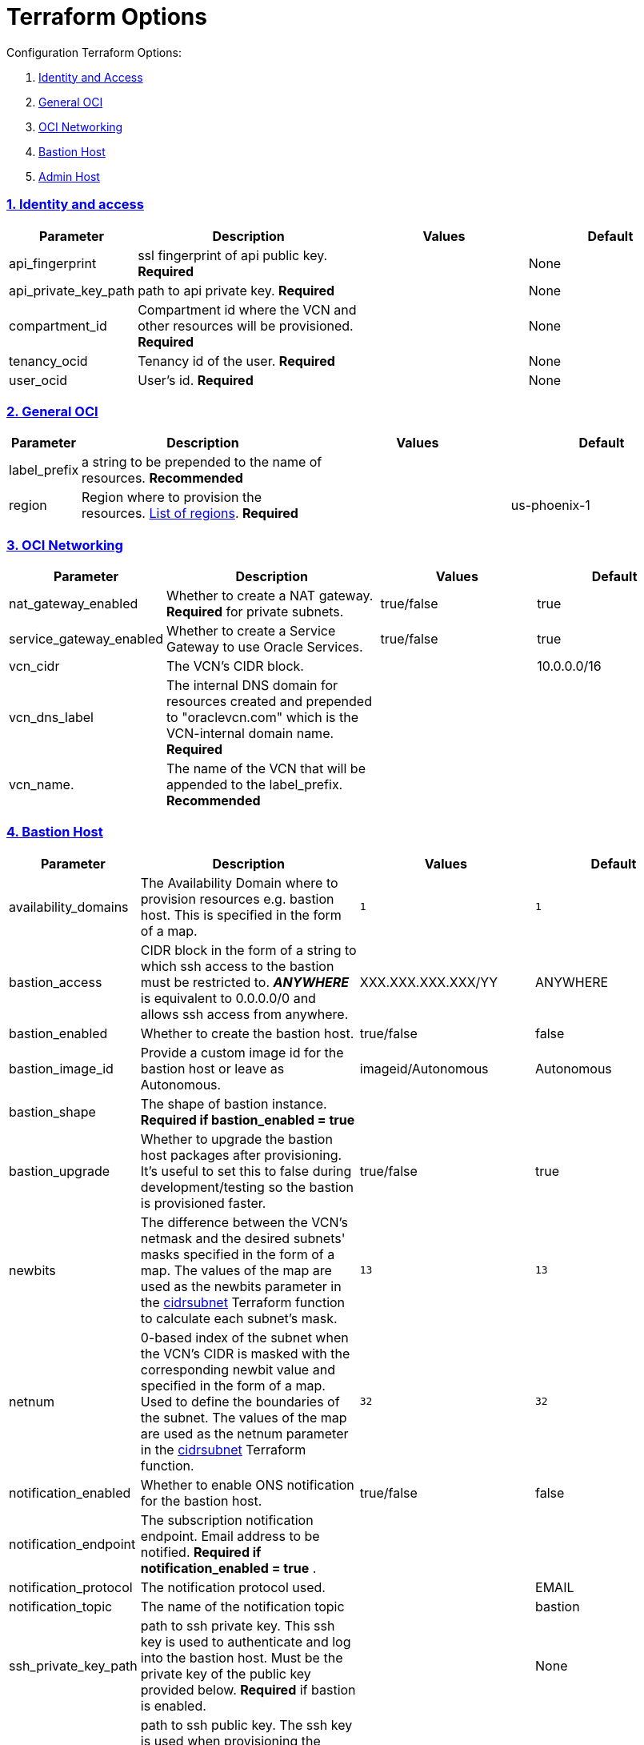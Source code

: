 = Terraform Options
:idprefix:
:idseparator: -
:sectlinks:
:sectnums:
:uri-repo: https://github.com/oracle/terraform-oci-base

:uri-rel-file-base: link:{uri-repo}/blob/master
:uri-rel-tree-base: link:{uri-repo}/tree/master
:uri-docs: {uri-rel-file-base}/docs
:uri-instance-principal-note: {uri-docs}/prerequisites.adoc#using-instance_principal
:uri-oci-images: https://docs.cloud.oracle.com/iaas/images/
:uri-oci-region: https://docs.cloud.oracle.com/iaas/Content/General/Concepts/regions.htm
:uri-terraform-cidrsubnet: https://www.terraform.io/docs/configuration/functions/cidrsubnet.html
:uri-timezones: https://en.wikipedia.org/wiki/List_of_tz_database_time_zones
:uri-topology: {uri-docs}/topology.adoc

Configuration Terraform Options:

. link:#identity-and-access[Identity and Access]
. link:#general-oci[General OCI]
. link:#oci-networking[OCI Networking]
. link:#bastion-host[Bastion Host]
. link:#admin-host[Admin Host]

=== Identity and access

[stripes=odd,cols="1d,4d,3a,3a", options=header,width="100%"] 
|===
|Parameter
|Description
|Values
|Default

|api_fingerprint
|ssl fingerprint of api public key. *Required*
|
|None

|api_private_key_path
|path to api private key. *Required*
|
|None

|compartment_id
|Compartment id where the VCN and other resources will be provisioned. *Required*
|
|None

|tenancy_ocid
|Tenancy id of the user. *Required*
|
|None

|user_ocid
|User's id. *Required*
|
|None

|===

=== General OCI

[stripes=odd,cols="1d,4d,3a,3a", options=header,width="100%"] 
|===
|Parameter
|Description
|Values
|Default

|label_prefix
|a string to be prepended to the name of resources. *Recommended*
|
|

|region
|Region where to provision the resources. {uri-oci-region}[List of regions]. *Required*
|
|us-phoenix-1

|===

=== OCI Networking

[stripes=odd,cols="1d,4d,3a,3a", options=header,width="100%"] 
|===
|Parameter
|Description
|Values
|Default

|nat_gateway_enabled
|Whether to create a NAT gateway. *Required* for private subnets.
|true/false
|true

|service_gateway_enabled
|Whether to create a Service Gateway to use Oracle Services.
|true/false
|true

|vcn_cidr
|The VCN's CIDR block.
|
|10.0.0.0/16

|vcn_dns_label
|The internal DNS domain for resources created and prepended to "oraclevcn.com" which is the VCN-internal domain name. *Required*
|
|

|vcn_name. 
|The name of the VCN that will be appended to the label_prefix. *Recommended*
|
|

|===

=== Bastion Host

[stripes=odd,cols="1d,4d,3a,3a", options=header,width="100%"] 
|===
|Parameter
|Description
|Values
|Default

|availability_domains
|The Availability Domain where to provision resources e.g. bastion host. This is specified in the form of a map.
|[source]
----
1
----
|
[source]
----
1
----

|bastion_access
|CIDR block in the form of a string to which ssh access to the bastion must be restricted to. *_ANYWHERE_* is equivalent to 0.0.0.0/0 and allows ssh access from anywhere.
|XXX.XXX.XXX.XXX/YY
|ANYWHERE

|bastion_enabled
|Whether to create the bastion host.
|true/false
|false

|bastion_image_id
|Provide a custom image id for the bastion host or leave as Autonomous.
|imageid/Autonomous
|Autonomous

|bastion_shape
|The shape of bastion instance. *Required if bastion_enabled = true*
|
|

|bastion_upgrade
|Whether to upgrade the bastion host packages after provisioning. It's useful to set this to false during development/testing so the bastion is provisioned faster.
|true/false
|true

|newbits
|The difference between the VCN's netmask and the desired subnets' masks specified in the form of a map. The values of the map are used as the newbits parameter in the {uri-terraform-cidrsubnet}[cidrsubnet] Terraform function to calculate each subnet's mask.
|[source]
----
13
----
|
[source]
----
13
----

|netnum
|0-based index of the subnet when the VCN's CIDR is masked with the corresponding newbit value and specified in the form of a map. Used to define the boundaries of the subnet. The values of the map are used as the netnum parameter in the {uri-terraform-cidrsubnet}[cidrsubnet] Terraform function.
|[source]
----
32
----
|
[source]
----
32
----

|notification_enabled
|Whether to enable ONS notification for the bastion host.
|true/false
|false

|notification_endpoint
|The subscription notification endpoint. Email address to be notified. *Required if notification_enabled = true* .
|
|

|notification_protocol
|The notification protocol used.
|
|EMAIL

|notification_topic
|The name of the notification topic
|
|bastion

|ssh_private_key_path
|path to ssh private key. This ssh key is used to authenticate and log into the bastion host. Must be the private key of the public key provided below. *Required* if bastion is enabled.

|
|None

|ssh_public_key_path
|path to ssh public key. The ssh key is used when provisioning the bastion host. Must be the public key of the private key provided above. *Required* if bastion is enabled.
|
|None

|timezone
|The preferred timezone for the bastion host. {uri-timezones}[List of timezones]
|
|

|===

== Admin Host

[stripes=odd,cols="1d,4d,3a,3a", options=header,width="100%"] 
|===
|Parameter
|Description
|Values
|Default

|admin_enabled
|Whether to create the admin host.
|true/false
|false

|admin_image_id
|Custom image id for the admin host
|image_id/Oracle. If the value is set to Oracle, an Oracle Platform image will be used instead.
|Oracle

|enable_instance_principal
|Whether to enable instance_principal on the admin server. Refer to {uri-instance-principal-note}[instance_principal][instance_principal]
|true/false
|false

|notification_enabled
|Whether to enable ONS notification for the admin host. *Do not enable for now*.
|true/false
|false

|notification_endpoint
|The subscription notification endpoint. Email address to be notified. Only email is currently supported although ONS can also support Slack, Pagerduty among others.
|
|

|notification_protocol
|The notification protocol used.
|EMAIL
|EMAIL

|notification_topic
|The name of the notification topic
|
|admin

|admin_package_upgrade
|Whether to also upgrade the packages for the admin host.
|true/false
|true

|admin_shape
|The shape of admin instance.
|
|

|admin_timezone
|The preferred timezone for the admin host. {uri-timezones}[List of timezones]
|
|Australia/Sydney

|===